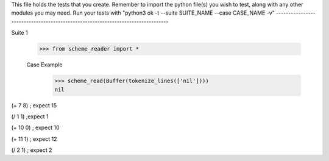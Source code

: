 This file holds the tests that you create. Remember to import the python file(s)
you wish to test, along with any other modules you may need.
Run your tests with "python3 ok -t --suite SUITE_NAME --case CASE_NAME -v"
--------------------------------------------------------------------------------

Suite 1

    >>> from scheme_reader import *

    Case Example
        >>> scheme_read(Buffer(tokenize_lines(['nil'])))
        nil



(+ 7 8)
; expect 15

(/ 1 1) 
;expect 1

(+ 10 0)
; expect 10

(+ 11 1)
; expect 12

(/ 2 1)
; expect 2


